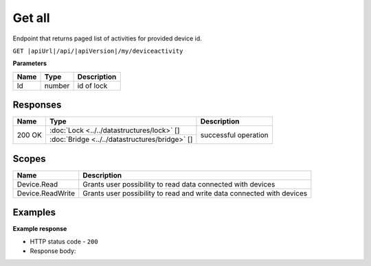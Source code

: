 Get all
====================================

Endpoint that returns paged list of activities for provided device id.

``GET |apiUrl|/api/|apiVersion|/my/deviceactivity``

**Parameters**

+------------------------+-----------+---------------------+
| Name                   | Type      | Description         |
+========================+===========+=====================+
| Id                     | number    | id of lock          |
+------------------------+-----------+---------------------+

.. code-block:: sh
    :caption: curl

    curl -X GET "|apiUrl|/api/|apiVersion|/my/deviceactivity" -H "accept: application/json" -H "Authorization: Bearer <<access token>>"


Responses 
-------------

+------------------------+-----------------------------------------------+--------------------------+
| Name                   | Type                                          | Description              |
+========================+===============================================+==========================+
| 200 OK                 | :doc:`Lock <../../datastructures/lock>` []    | successful operation     |
+                        +-----------------------------------------------+                          +
|                        | :doc:`Bridge <../../datastructures/bridge>` []|                          |
+------------------------+-----------------------------------------------+--------------------------+

Scopes
-------------

+------------------------+-------------------------------------------------------------------------+
| Name                   | Description                                                             |
+========================+=========================================================================+
| Device.Read            | Grants user possibility to read data connected with devices             |
+------------------------+-------------------------------------------------------------------------+
| Device.ReadWrite       | Grants user possibility to read and write data connected with devices   |
+------------------------+-------------------------------------------------------------------------+

Examples
-------------

**Example response**

* HTTP status code - ``200``
* Response body: